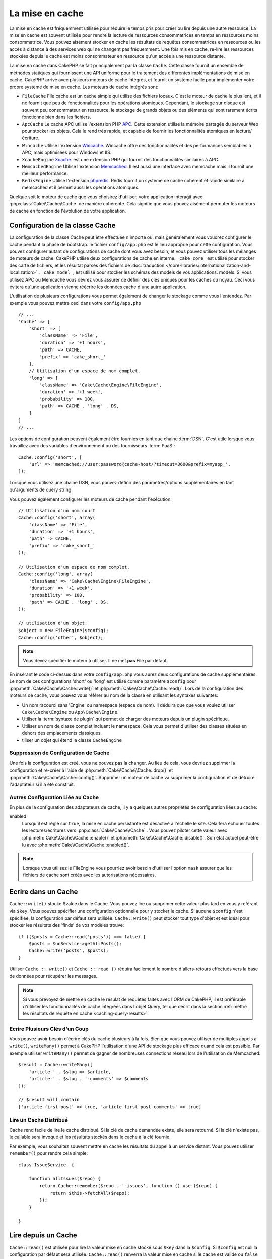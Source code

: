 La mise en cache
################

.. php:namespace::  Cake\Cache

.. php:class:: Cache

La mise en cache est fréquemment utilisée pour réduire le temps pris pour créer
ou lire depuis une autre ressource. La mise en cache est souvent  utilisée pour
rendre la lecture de ressources consommatrices en temps en ressources moins
consommatrice. Vous pouvez aisément stocker en cache les résultats de requêtes
consommatrices en ressources ou les accès à distance à des services web qui ne
changent pas fréquemment. Une fois mis en cache, re-lire les ressources
stockées depuis le cache est moins consommateur en ressource qu'un accès a une
ressource distante.

La mise en cache dans CakePHP se fait principalement par la classe
``Cache``. Cette classe fournit un ensemble de méthodes
statiques qui fournissent une API uniforme pour le traitement des
différentes implémentations de mise en cache. CakePHP arrive avec plusieurs
moteurs de cache intégrés, et fournit un système facile pour implémenter
votre propre système de mise en cache. Les moteurs de cache intégrés sont:

* ``FileCache`` File cache est un cache simple qui utilise des fichiers
  locaux. C'est le moteur de cache le plus lent, et il ne fournit que peu
  de fonctionnalités pour les opérations atomiques. Cependant, le stockage
  sur disque est souvent peu consommateur en ressource, le stockage de
  grands objets ou des éléments qui sont rarement écrits fonctionne
  bien dans les fichiers.
* ``ApcCache`` Le cache APC utilise l'extension PHP
  `APC <http://php.net/apc>`_. Cette extension utilise la mémoire partagée du
  serveur Web pour stocker les objets. Cela le rend très rapide, et capable de
  fournir les fonctionnalités atomiques en lecture/écriture.
* ``Wincache`` Utilise l'extension `Wincache <http://php.net/wincache>`_.
  Wincache offre des fonctionnalités et des performances semblables à APC, mais
  optimisées pour Windows et IIS.
* ``XcacheEngine`` `Xcache <http://xcache.lighttpd.net/>`_.
  est une extension PHP qui fournit des fonctionnalités similaires à APC.
* ``MemcachedEngine`` Utilise l'extension
  `Memcached <http://php.net/memcached>`_. Il est aussi une interface avec
  memcache mais il fournit une meilleur performance.
* ``RedisEngine`` Utilise l'extension
  `phpredis <https://github.com/nicolasff/phpredis>`_. Redis fournit un système
  de cache cohérent et rapide similaire à memcached et il permet aussi les
  opérations atomiques.

Quelque soit le moteur de cache que vous choisirez d'utiliser, votre
application interagit avec :php:class:`Cake\\Cache\\Cache` de manière cohérente.
Cela signifie que vous pouvez aisément permuter les moteurs de cache en fonction de
l'évolution de votre application.

.. _cache-configuration:

Configuration de la classe Cache
================================

.. php:staticmethod:: config($key, $config = null)

La configuration de la classe Cache peut être effectuée n'importe où, mais
généralement vous voudrez configurer le cache pendant la phase de bootstrap.
le fichier ``config/app.php`` est le lieu approprié pour cette configuration.
Vous pouvez configurer autant de configurations de cache dont vous avez besoin,
et vous pouvez utiliser tous les mélanges de
moteurs de cache. CakePHP utilise deux configurations de cache en interne.
``_cake_core_`` est utilisé pour stocker des carte de fichiers, et les 
résultat parsés des fichiers de
:doc:`traduction </core-libraries/internationalization-and-localization>` .
``_cake_model_``, est utilisé pour stocker les schémas des models de vos
applications.
models. Si vous utilisez APC ou Memcache
vous devrez vous assurer de définir des clés uniques pour les caches du noyau.
Ceci vous évitera qu'une application vienne réécrire les données cache d'une
autre application.

L'utilisation de plusieurs configurations vous permet également de changer le
stockage comme vous l'entendez. Par exemple vous pouvez mettre ceci dans votre
``config/app.php`` ::

    // ...
    'Cache' => [
        'short' => [
            'className' => 'File',
            'duration' => '+1 hours',
            'path' => CACHE,
            'prefix' => 'cake_short_'
        ],
        // Utilisation d'un espace de nom complet.
        'long' => [
            'className' => 'Cake\Cache\Engine\FileEngine',
            'duration' => '+1 week',
            'probability' => 100,
            'path' => CACHE . 'long' . DS,
        ]
    ]
    // ...

Les options de configuration peuvent également être fournies en tant que chaine
:term:`DSN`. C'est utile lorsque vous travaillez avec des variables
d'environnement ou des fournisseurs :term:`PaaS`::

    Cache::config('short', [
        'url' => 'memcached://user:password@cache-host/?timeout=3600&prefix=myapp_',
    ]);

Lorsque vous utilisez une chaine DSN, vous pouvez définir des paramètres/options
supplémentaires en tant qu'arguments de query string.

Vous pouvez également configurer les moteurs de cache pendant l'exécution::

    // Utilisation d'un nom court
    Cache::config('short', array(
        'className' => 'File',
        'duration' => '+1 hours',
        'path' => CACHE,
        'prefix' => 'cake_short_'
    ));

    // Utilisation d'un espace de nom complet.
    Cache::config('long', array(
        'className' => 'Cake\Cache\Engine\FileEngine',
        'duration' => '+1 week',
        'probability' => 100,
        'path' => CACHE . 'long' . DS,
    ));

    // utilisation d'un objet.
    $object = new FileEngine($config);
    Cache::config('other', $object);

.. note::

    Vous devez spécifier le moteur à utiliser. Il ne met **pas** File par
    défaut.

En insérant le code ci-dessus dans votre ``config/app.php`` vous
aurez deux configurations de cache supplémentaires. Le nom de ces
configurations 'short' ou 'long' est utilisé comme paramètre ``$config``
pour :php:meth:`Cake\\Cache\\Cache::write()` et
:php:meth:`Cake\\Cache\\Cache::read()`. Lors de la configuration des moteurs
de cache, vous pouvez vous référer au nom de la classe en utilisant les
syntaxes suivantes:

* Un nom racourci sans 'Engine' ou namespace (espace de nom).  Il déduira que
  que vous voulez utiliser ``Cake\Cache\Engine`` ou ``App\Cache\Engine``.
* Utiliser la :term:`syntaxe de plugin` qui permet de charger des moteurs
  depuis un plugin spécifique.
* Utiliser un nom de classe complet incluant le namespace. Cela vous permet
  d'utiliser des classes situées en dehors des emplacements classiques.
* tiliser un objet qui étend la classe ``CacheEngine``

Suppression de Configuration de Cache
-------------------------------------

.. php:staticmethod:: drop($key)

Une fois la configuration est créé, vous ne pouvez pas la changer. Au lieu de
cela, vous devriez suppirmer la configuration et re-créer à l'aide de
:php:meth:`Cake\\Cache\\Cache::drop()` et
:php:meth:`Cake\\Cache\\Cache::config()`.
Supprimer un moteur de cache va supprimer la configuration et de détruire
l'adaptateur si il a été construit.

Autres Configuration Liée au Cache
----------------------------------

En plus de la configuration des adaptateurs de cache, il y a quelques autres
propriétés de configuration liées au cache:

enabled
    Lorsqu'il est réglé sur ``true``, la mise en cache persistante est désactivé
    à l'échelle le site.
    Cela fera échouer toutes les lectures/écritures vers
    :php:class:`Cake\\Cache\\Cache` . Vous pouvez piloter cette valeur avec
    :php:meth:`Cake\\Cache\\Cache::enable()` et 
    :php:meth:`Cake\\Cache\\Cache::disable()`. Son état actuel peut-être lu
    avec :php:meth:`Cake\\Cache\\Cache::enabled()`.

.. note::

    Lorsque vous utilisez le FileEngine vous pourriez avoir besoin d'utiliser
    l'option ``mask`` assurer que les fichiers de cache sont créés avec les
    autorisations nécessaires.

Ecrire dans un Cache
====================

.. php:staticmethod:: write($key, $value, $config = 'default')

``Cache::write()`` stocke $value dans le Cache. Vous pouvez lire ou supprimer
cette valeur plus tard en vous y reférant via ``$key``. Vous pouvez spécifier une configuration optionnelle pour y stocker le cache.
Si aucune ``$config`` n'est spécifiée, la configuration par défaut sera
utilisée. ``Cache::write()`` peut stocker tout type d'objet et est idéal pour
stocker les résultats des 'finds' de vos modèles trouve::

    if (($posts = Cache::read('posts')) === false) {
        $posts = $unService->getAllPosts();
        Cache::write('posts', $posts);
    }

Utiliser ``Cache :: write()`` et ``Cache :: read ()`` réduira facilement le nombre
d'allers-retours effectués vers la base de données pour récupérer les messages.

.. note::

    Si vous prevoyez de mettre en cache le résulat de requêtes faites avec
    l'ORM de CakePHP, il est préférable d'utiliser les fonctionnalités de cache
    intégrées dans l'objet Query, tel que décrit dans la section
    :ref:`mettre les résultats de requête en cache <caching-query-results>`

Ecrire Plusieurs Clés d'un Coup
-------------------------------

.. php:staticmethod:: writeMany($data, $config = 'default')

Vous pouvez avoir besoin d'écrire clés du cache plusieurs à la fois. Bien que
vous pouvez utiliser de multiples appels à ``write()``, ``writeMany()`` permet 
à CakePHP l'utilisation d'une API de stockage plus efficace quand cela est
possible. Par exemple utiliser ``writeMany()`` permet de gagner de nombreuses
connections réseau lors de l'utilisation de Memcached::

    $result = Cache::writeMany([
        'article-' . $slug => $article,
        'article-' . $slug . '-comments' => $comments
    ]);

    // $result will contain
    ['article-first-post' => true, 'article-first-post-comments' => true]

Lire un Cache Distribué
------------------------

.. php:staticmethod:: remember($key, $callable, $config = 'default')

Cache rend facile de lire le cache distribué. Si la clé de cache demandée
existe, elle sera retourné. Si la clé n'existe pas, le callable sera invoqué
et les résultats stockés dans le cache à la clé fournie.

Par exemple, vous souhaitez souvent mettre en cache les résultats du appel à un
service distant. Vous pouvez utiliser ``remember()`` pour rendre cela simple::

    class IssueService  {

        function allIssues($repo) {
            return Cache::remember($repo . '-issues', function () use ($repo) {
                return $this->fetchAll($repo);
            });
        }

    }


Lire depuis un Cache
====================

.. php:staticmethod:: read($key, $config = 'default')

``Cache::read()``  est utilisée pour lire la valeur mise en cache stocké sous 
``$key`` dans la ``$config``. Si ``$config`` est null la configuration par
défaut sera utilisée. ``Cache::read()`` renverra la valeur mise en cache si le
cache est valide ou ``false`` si le cache a expiré ou n'existe pas. Le contenu
du cache peut être mal évalué, donc assurez vous d'utiliser les opérateurs de
comparaison stricts: `===`` ou ``!==``.

Par exemple::

    $cloud = Cache::read('cloud');

    if ($cloud !== false) {
        return $cloud;
    }

    // Genère des données cloud
    // ...

    // Stocke les données en cache
    Cache::write('cloud', $cloud);
    return $cloud;

Lire Plusieurs Clés d'un Coup
-----------------------------

.. php:staticmethod:: readMany($keys, $config = 'default')

Après avoir écrit plusieurs clés d'un coup, vous voudrez probablement les lire
également. Bien que vous pouvez utiliser de multiples appels à ``read()``,
``readMany()``permet à CakePHP l'utilisation d'une API de stockage plus
efficace quand cela est possible. Par exemple utiliser ``readMany()``
permet de gagner de nombreuses connections réseau lors de l'utilisation de
Memcached::

    $result = Cache::readMany([
        'article-' . $slug,
        'article-' . $slug . '-comments'
    ]);
    // $result contiendra
    ['article-first-post' => '...', 'article-first-post-comments' => '...']


Suppression d'un Cache
======================

.. php:staticmethod:: delete($key, $config = 'default')

``Cache::delete()`` vous permettra de supprimer complètement un objet mis en
cache du stockage::

    // Supprime la clé
    Cache::delete('my_key');

Supprimer Plusieurs Clés d'un Coup
----------------------------------

.. php:staticmethod:: deleteMany($keys, $config = 'default')

Après avoir écrit plusieurs clés d'un coup, vous voudrez probablement les
supprimer également. Bien que vous pouvez utiliser de multiples appels à
``delete()``, ``deleteMany()``permet à CakePHP l'utilisation d'une API de
stockage plus efficace quand cela est possible. Par exemple utiliser
``deleteMany()`` permet de gagner de nombreuses connections réseau lors de
l'utilisation de Memcached::

    $result = Cache::deleteMany([
        'article-' . $slug,
        'article-' . $slug . '-comments'
    ]);
    // $result contiendra
    ['article-first-post' => true, 'article-first-post-comments' => true]


Effacer les Données du Cache
============================

.. php:staticmethod:: clear($check, $config = 'default')

Détruit toute kes vakeurs pour une configuration de cache. Pour les moteurs
tels que Apc, Memcached and Wincache, le préfixe du configuration du cahe est
utilisé pour supprimer les données de cache. Assurez-vous que les
configurations de cache différentes ont différents préfixes::

    // Détruira uniquement les clés expirées.
    Cache::clear(true);

    // Détruira toutes les clés.
    Cache::clear(false);


.. php:staticmethod:: gc($config)

Garbage collects entries in the cache configuration. This is primarily
used by FileEngine. It should be implemented by any Cache engine
that requires manual eviction of cached data.

Using Cache to Store Counters
=============================

.. php:staticmethod:: increment($key, $offset = 1, $config = 'default')

.. php:staticmethod:: decrement($key, $offset = 1, $config = 'default')

Les compteurs pour diverses choses sont facilement stockées dans un cache. Par
exemple, un simple compte à rebours pour des places restantes dans un concours
peut être stocké dans le cache. La classe Cache expose des opérations atomiques
pour incrémenter/décrémenter les valeurs du compteur de manière simple. Les
opérations atomiques sont importantes pour ces valeurs, car elle réduisent le
risque de contention, et la capacité pour deux utilisateurs d'abaisser
simultanément la valeur, ce qui entraînerai une valeur incorrecte.

Après avoir défini une valeur entière, vous pouvez la manipuler à l'aide
``increment()`` and ``decrement()``::

    Cache::write('initial_count', 10);

    // Plus tard
    Cache::decrement('initial_count');

    // Ou
    Cache::increment('initial_count');

.. note::

    L'incrémentation et la décrementation ne fonctionne pas avec FileEngine.
    A la place, vous devez utiliser APC, Wincache, Redis ou Memcached.

Utiliser le Cache pour Stocker les Résultats de Requêtes Courantes
==================================================================

Vous pouvez considérablement améliorer les performances de votre application en
mettant dans le cache les résultats qui changent rarement, ou qui sont soumis à
de nombreuses lectures.
Un exemple parfait serait les résultats de
:php:meth:`Cake\\ORM\\Table::find()`. l'objet Query vous permet de mettre les
résultats en cache en utilisant la méthode ``cache``. Voir la section
:ref:`mettre les résultats de requête en cache <caching-query-results>` pour
plus d'information.

Utilisation des Groupes
=======================

Parfois vous voudrez marquer plusieurs entrées de cache comme appartenant à
un même groupe ou un namespace. C'est une exigence courante pour invalider
des grosses quantités de clés alors que quelques changements d'informations
sont partagés pour toutes les entrées dans un même groupe. Cela est possible
en déclarant les groupes dans la configuration de cache::

    Cache::config('site_home', [
        'className' => 'Redis',
        'duration' => '+999 days',
        'groups' => ['comment', 'article']
    ]);

.. php:method:: clearGroup($group, $config = 'default')

Disons que vous voulez stocker le HTML généré pour votre page d'accueil
dans le cache, mais vous voulez aussi invalider automatiquement ce cache à
chaque fois qu'un commentaire ou un post est ajouté à votre base de données.
En ajoutant les groupes ``comment`` et ``article``, nous avons effectivement
taggés les clés stockées dans la configuration du cache avec les noms des
deux groupes.

Par exemple, dès qu'un post est ajouté, nous pouvons dire au moteur de
Cache de retirer toutes les entrées associées au groupe ``article``::

    // src/Model/Table/ArticlesTable.php
    public function afterSave($entity, $options = []) {
        if ($entity->isNew()) {
            Cache::clearGroup('article', 'site_home');
        }
    }

.. php:staticmethod:: groupConfigs($group = null)

``groupConfigs()`` peut être utilisé pour récupérer le mapping entre des
groupes et des configurations, ex: en ayant le même groupe::

    // src/Model/Table/ArticlesTable.php

    /**
     * Une variante de l'exemple précédent qui efface toutes les configurations
     * ayant le même groupe
     */
    public function afterSave($entity, $options = []) {
        if ($entity->isNew()) {
            $configs = Cache::groupConfigs('article');
            foreach ($configs['article'] as $config) {
                Cache::clearGroup('article', $config);
            }
        }
    }

Les groupes sont partagés à travers toutes les configs de cache en utilisant
le même moteur et le même préfixe. Si vous utilisez les groupes et voulez tirer
profit de la suppression de groupe, choisissez un préfixe commun pour toutes
vos configs.

Activer ou Désactiver Globalement le Cache
==========================================

.. php:staticmethod:: disable()

Vous pourriez avoir besoin de désactiver toutes les lectures/écritures du Cache
en essayant de comprendre des problèmes liés à l'expiration du cache. Vous
pouvez le faire en utilisant ``enable()`` et ``disable()``::

    // Désactive toutes les lectures/écritures
    Cache::disable();

Une fois désactivé, toutes lecture/écriture renverra ``null``.

.. php:staticmethod:: enable()

Une fois désactivé, utilisez ``enable()`` pour réactiver le cache::

    // Active de nouveau toutes les lectures/écritures
    Cache::enable();

.. php:staticmethod:: enabled()

Si vous voulez vérifier l'état du Cache, utilisez ``enabled()``.

Création d'un moteur de stockage pour le Cache
==============================================

Vous pouvez fournir vos propre adaptateurs ``Cache`` dans ``App\Cache\Engine``
ou dans un plugin en utilisant ``$plugin\Cache\Engine``.
Les moteurs de cache src/plugin peuvent aussi remplacer les moteurs
du coeur. Les adaptateurs de cache doivent être dans un répertoire cache.
Si vous avez un moteur de cache nommé ``MyCustomCacheEngine`` il devra
être placé soit dans ``src/Cache/Engine/MyCustomCacheEngine.php``
comme une app/libs ou dans
``$plugin/Cache/Engine/MyCustomCacheEngine.php`` faisant parti d'un
plugin. Les configurations de cache venant d'un plugin doivent utiliser la
notation par points de plugin.::

    Cache::config('custom', array(
        'engine' => 'CachePack.MyCustomCache',
        // ...
    ));

Les moteurs de cache personnalisés doivent étendre
:php:class:`Cake\\Cache\\CacheEngine` qui définit un certain nombre de méthodes
d'abstraction ainsi que quelques méthodes d'initialisation.

L'API requise pour CacheEngine est

.. php:class:: CacheEngine

    La classe de base pour tous les moteurs de cache utilisée avec le Cache.

.. php:method:: write($key, $value, $config = 'default')

    :retourne: un booléen en cas de succès.

    Écrit la valeur d'une clé dans le cache, la chaîne optionnelle $config
    spécifie le nom de la configuration à écrire.

.. php:method:: read($key)

    :retourne: La valeur mise en cache ou ``false`` en cas d'échec.

    Lit une clé depuis le cache. Retourne ``false`` pour indiquer
    que l'entrée a expiré ou n'existe pas.

.. php:method:: delete($key)

    :retourne: Un booléen ``true`` en cas de succès.

    Efface une clé depuis le cache. Retourne ``false`` pour indiquer que
    l'entrée n'existe pas ou ne peut être effacée.

.. php:method:: clear($check)

    :retourne: Un booléen ``true`` en cas de succès.

    Efface toutes les clés depuis le cache. Si $check est à ``true``, vous devez
    valider que chacune des valeurs a réellement expirée.

.. php:method:: clearGroup($group)

    :return: Un booléen ``true`` en cas de succès.

    Supprime toutes les clés à partir du cache appartenant au même groupe.

.. php:method:: decrement($key, $offset = 1)

    :retourne: Un boléen ``true`` en cas de succès.

    Décrémente un nombre dans la clé et retourne la valeur décrémentée

.. php:method:: increment($key, $offset = 1)

    :retourne: Un boléen ``true`` en cas de succès.

    Incrémente un nombre dans la clé et retourne la valeur incrémentée

.. php:staticmethod:: gc()

    Non requise, mais utilisée pour faire du nettoyage quand les ressources
    expirent. Le moteur FileEngine utilise cela pour effacer les fichiers
    qui contiennent des contenus expirés.


.. meta::
    :title lang=fr: Mise en cache
    :keywords lang=fr: uniform api,xcache,cache engine,cache system,atomic operations,php class,disk storage,static methods,php extension,consistent manner,similar features,apc,memcache,queries,cakephp,elements,servers,memory
